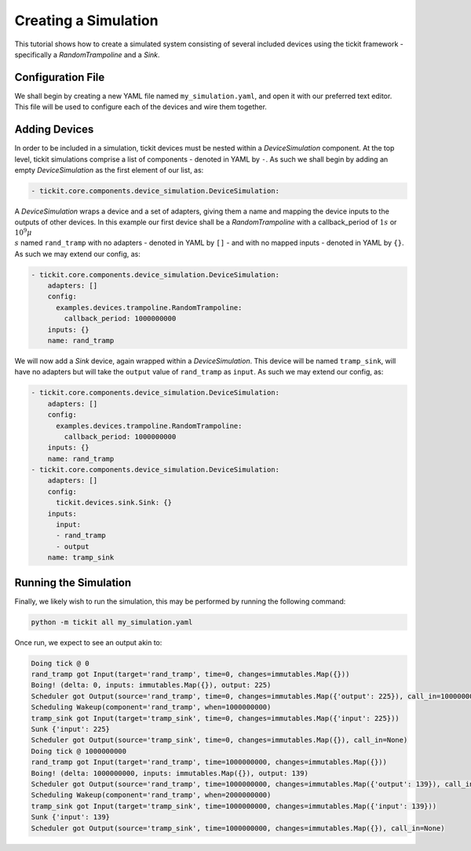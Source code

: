 Creating a Simulation
=====================

This tutorial shows how to create a simulated system consisting of several included
devices using the tickit framework - specifically a `RandomTrampoline` and a `Sink`.

Configuration File
------------------

We shall begin by creating a new YAML file named ``my_simulation.yaml``, and open it
with our preferred text editor. This file will be used to configure each of the devices
and wire them together.

Adding Devices
--------------

In order to be included in a simulation, tickit devices must be nested within a
`DeviceSimulation` component. At the top level, tickit simulations comprise a list of
components - denoted in YAML by ``-``. As such we shall begin by adding an empty
`DeviceSimulation` as the first element of our list, as:

.. code-block:: yaml
    
    - tickit.core.components.device_simulation.DeviceSimulation:

A `DeviceSimulation` wraps a device and a set of adapters, giving them a name and
mapping the device inputs to the outputs of other devices. In this example our first
device shall be a `RandomTrampoline` with a callback_period of :math:`1s` or
:math:`10^9\mu\\s` named ``rand_tramp`` with no adapters - denoted in YAML by ``[]`` -
and with no mapped inputs - denoted in YAML by ``{}``. As such we may extend our
config, as:

.. code-block:: yaml
    
    - tickit.core.components.device_simulation.DeviceSimulation:
        adapters: []
        config:
          examples.devices.trampoline.RandomTrampoline:
            callback_period: 1000000000
        inputs: {}
        name: rand_tramp

We will now add a `Sink` device, again wrapped within a `DeviceSimulation`. This device
will be named ``tramp_sink``, will have no adapters but will take the ``output`` value
of ``rand_tramp`` as ``input``. As such we may extend our config, as:

.. code-block:: yaml
    
    - tickit.core.components.device_simulation.DeviceSimulation:
        adapters: []
        config:
          examples.devices.trampoline.RandomTrampoline:
            callback_period: 1000000000
        inputs: {}
        name: rand_tramp
    - tickit.core.components.device_simulation.DeviceSimulation:
        adapters: []
        config:
          tickit.devices.sink.Sink: {}
        inputs:
          input:
          - rand_tramp
          - output
        name: tramp_sink

Running the Simulation
----------------------

Finally, we likely wish to run the simulation, this may be performed by running the
following command:

.. code-block:: bash

    python -m tickit all my_simulation.yaml

Once run, we expect to see an output akin to:

.. code-block:: bash

    Doing tick @ 0
    rand_tramp got Input(target='rand_tramp', time=0, changes=immutables.Map({}))
    Boing! (delta: 0, inputs: immutables.Map({}), output: 225)
    Scheduler got Output(source='rand_tramp', time=0, changes=immutables.Map({'output': 225}), call_in=1000000000)
    Scheduling Wakeup(component='rand_tramp', when=1000000000)
    tramp_sink got Input(target='tramp_sink', time=0, changes=immutables.Map({'input': 225}))
    Sunk {'input': 225}
    Scheduler got Output(source='tramp_sink', time=0, changes=immutables.Map({}), call_in=None)
    Doing tick @ 1000000000
    rand_tramp got Input(target='rand_tramp', time=1000000000, changes=immutables.Map({}))
    Boing! (delta: 1000000000, inputs: immutables.Map({}), output: 139)
    Scheduler got Output(source='rand_tramp', time=1000000000, changes=immutables.Map({'output': 139}), call_in=1000000000)
    Scheduling Wakeup(component='rand_tramp', when=2000000000)
    tramp_sink got Input(target='tramp_sink', time=1000000000, changes=immutables.Map({'input': 139}))
    Sunk {'input': 139}
    Scheduler got Output(source='tramp_sink', time=1000000000, changes=immutables.Map({}), call_in=None)

.. seealso:: `Running a Simulation`

.. _Sink: <tickit.devices.sink.Sink>
.. _RandomTrampoline:  <examples.devices.trampoline.RandomTrampoline>
.. _DeviceSimulation: <tickit.core.components.device_simulation.DeviceSimulation>